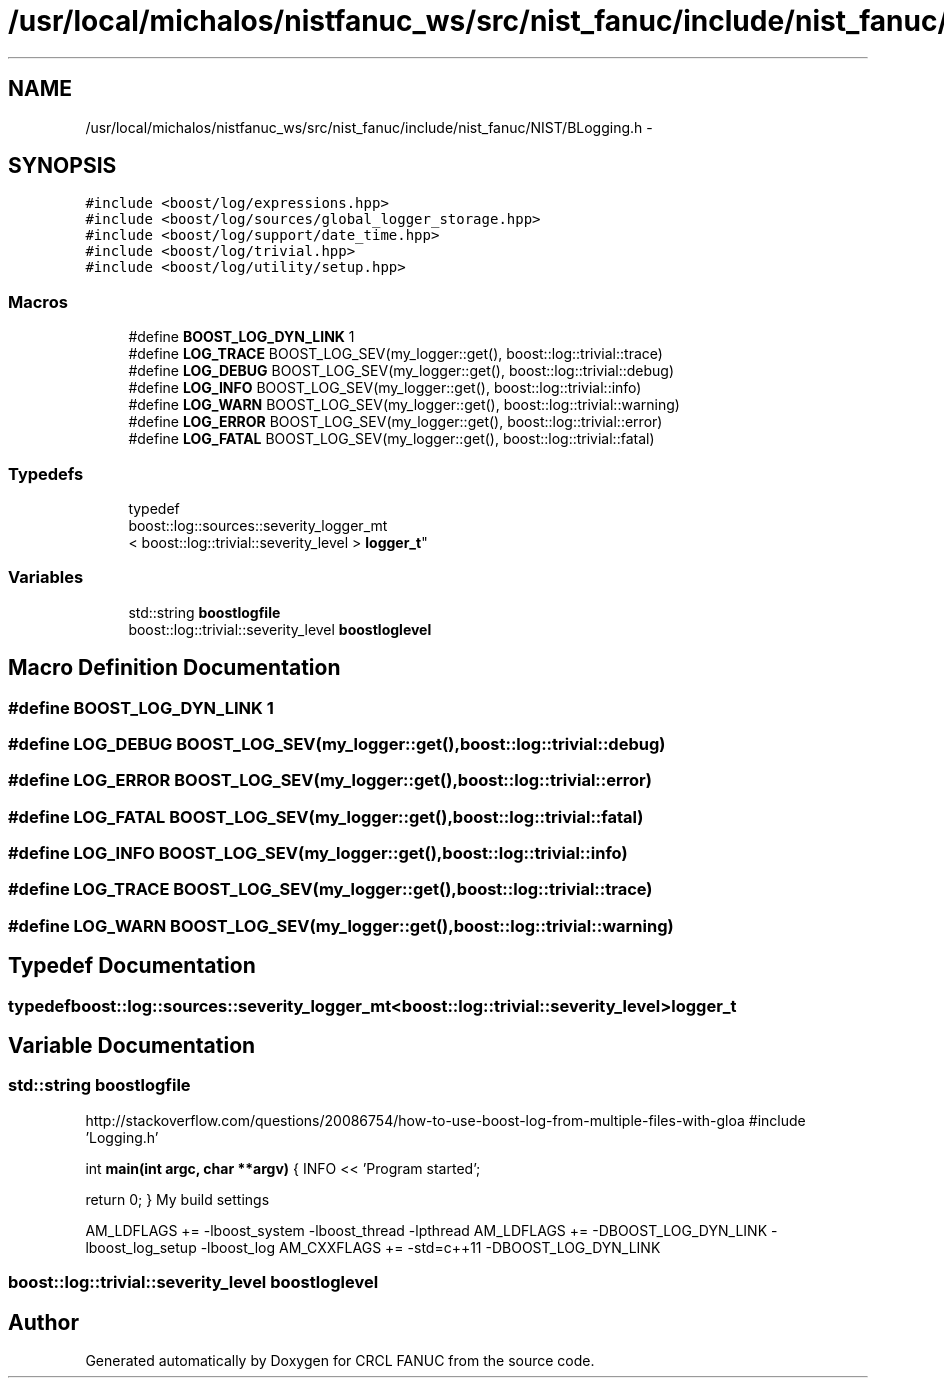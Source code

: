 .TH "/usr/local/michalos/nistfanuc_ws/src/nist_fanuc/include/nist_fanuc/NIST/BLogging.h" 3 "Wed Sep 28 2016" "CRCL FANUC" \" -*- nroff -*-
.ad l
.nh
.SH NAME
/usr/local/michalos/nistfanuc_ws/src/nist_fanuc/include/nist_fanuc/NIST/BLogging.h \- 
.SH SYNOPSIS
.br
.PP
\fC#include <boost/log/expressions\&.hpp>\fP
.br
\fC#include <boost/log/sources/global_logger_storage\&.hpp>\fP
.br
\fC#include <boost/log/support/date_time\&.hpp>\fP
.br
\fC#include <boost/log/trivial\&.hpp>\fP
.br
\fC#include <boost/log/utility/setup\&.hpp>\fP
.br

.SS "Macros"

.in +1c
.ti -1c
.RI "#define \fBBOOST_LOG_DYN_LINK\fP   1"
.br
.ti -1c
.RI "#define \fBLOG_TRACE\fP   BOOST_LOG_SEV(my_logger::get(), boost::log::trivial::trace)"
.br
.ti -1c
.RI "#define \fBLOG_DEBUG\fP   BOOST_LOG_SEV(my_logger::get(), boost::log::trivial::debug)"
.br
.ti -1c
.RI "#define \fBLOG_INFO\fP   BOOST_LOG_SEV(my_logger::get(), boost::log::trivial::info)"
.br
.ti -1c
.RI "#define \fBLOG_WARN\fP   BOOST_LOG_SEV(my_logger::get(), boost::log::trivial::warning)"
.br
.ti -1c
.RI "#define \fBLOG_ERROR\fP   BOOST_LOG_SEV(my_logger::get(), boost::log::trivial::error)"
.br
.ti -1c
.RI "#define \fBLOG_FATAL\fP   BOOST_LOG_SEV(my_logger::get(), boost::log::trivial::fatal)"
.br
.in -1c
.SS "Typedefs"

.in +1c
.ti -1c
.RI "typedef 
.br
boost::log::sources::severity_logger_mt
.br
< boost::log::trivial::severity_level > \fBlogger_t\fP"
.br
.in -1c
.SS "Variables"

.in +1c
.ti -1c
.RI "std::string \fBboostlogfile\fP"
.br
.ti -1c
.RI "boost::log::trivial::severity_level \fBboostloglevel\fP"
.br
.in -1c
.SH "Macro Definition Documentation"
.PP 
.SS "#define BOOST_LOG_DYN_LINK   1"

.SS "#define LOG_DEBUG   BOOST_LOG_SEV(my_logger::get(), boost::log::trivial::debug)"

.SS "#define LOG_ERROR   BOOST_LOG_SEV(my_logger::get(), boost::log::trivial::error)"

.SS "#define LOG_FATAL   BOOST_LOG_SEV(my_logger::get(), boost::log::trivial::fatal)"

.SS "#define LOG_INFO   BOOST_LOG_SEV(my_logger::get(), boost::log::trivial::info)"

.SS "#define LOG_TRACE   BOOST_LOG_SEV(my_logger::get(), boost::log::trivial::trace)"

.SS "#define LOG_WARN   BOOST_LOG_SEV(my_logger::get(), boost::log::trivial::warning)"

.SH "Typedef Documentation"
.PP 
.SS "typedef boost::log::sources::severity_logger_mt<boost::log::trivial::severity_level> \fBlogger_t\fP"

.SH "Variable Documentation"
.PP 
.SS "std::string boostlogfile"
http://stackoverflow.com/questions/20086754/how-to-use-boost-log-from-multiple-files-with-gloa #include 'Logging\&.h'
.PP
int \fBmain(int argc, char **argv)\fP { INFO << 'Program started';
.PP
return 0; } My build settings
.PP
AM_LDFLAGS += -lboost_system -lboost_thread -lpthread AM_LDFLAGS += -DBOOST_LOG_DYN_LINK -lboost_log_setup -lboost_log AM_CXXFLAGS += -std=c++11 -DBOOST_LOG_DYN_LINK 
.SS "boost::log::trivial::severity_level boostloglevel"

.SH "Author"
.PP 
Generated automatically by Doxygen for CRCL FANUC from the source code\&.
